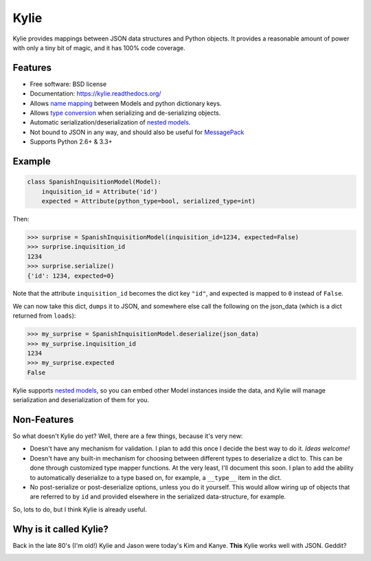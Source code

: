 =====
Kylie
=====

.. image:: https://img.shields.io/travis/judy2k/kylie.svg
        :target: https://travis-ci.org/judy2k/kylie

.. image:: https://coveralls.io/repos/judy2k/kylie/badge.svg?branch=master
        :target: https://coveralls.io/r/judy2k/kylie?branch=master

.. image:: https://landscape.io/github/judy2k/kylie/master/landscape.svg?style=flat
        :target: https://landscape.io/github/judy2k/kylie/master
        :alt: Code Health

.. image:: https://img.shields.io/pypi/v/kylie.svg
        :target: https://pypi.python.org/pypi/kylie


Kylie provides mappings between JSON data structures and Python objects. It
provides a reasonable amount of power with only a tiny bit of magic, and it has
100% code coverage.

Features
--------

* Free software: BSD license
* Documentation: https://kylie.readthedocs.org/
* Allows `name mapping`_ between Models and python dictionary keys.
* Allows `type conversion`_ when serializing and de-serializing objects.
* Automatic serialization/deserialization of `nested models`_.
* Not bound to JSON in any way, and should also be useful for MessagePack_
* Supports Python 2.6+ & 3.3+

Example
-------

.. code-block:: python

    class SpanishInquisitionModel(Model):
        inquisition_id = Attribute('id')
        expected = Attribute(python_type=bool, serialized_type=int)

Then:

.. code-block:: pycon

    >>> surprise = SpanishInquisitionModel(inquisition_id=1234, expected=False)
    >>> surprise.inquisition_id
    1234
    >>> surprise.serialize()
    {'id': 1234, expected=0}

Note that the attribute ``inquisition_id`` becomes the dict key ``"id"``, and
expected is mapped to ``0`` instead of ``False``.

We can now take this dict, ``dumps`` it to JSON, and somewhere else call
the following on the json_data (which is a dict returned from ``loads``):

.. code-block:: pycon

    >>> my_surprise = SpanishInquisitionModel.deserialize(json_data)
    >>> my_surprise.inquisition_id
    1234
    >>> my_surprise.expected
    False

Kylie supports `nested models`_, so you can embed
other Model instances inside the data, and Kylie will manage serialization and
deserialization of them for you.


Non-Features
------------

So what doesn't Kylie do yet? Well, there are a few things, because it's
very new:

* Doesn't have any mechanism for validation. I plan to add this once I
  decide the best way to do it. *Ideas welcome!*
* Doesn't have any built-in mechanism for choosing between different types to
  deserialize a dict to. This can be done through customized type mapper
  functions. At the very least, I'll document this soon. I plan to add the
  ability to automatically deserialize to a type based on, for example, a
  ``__type__`` item in the dict.
* No post-serialize or post-deserialize options, unless you do it yourself.
  This would allow wiring up of objects that are referred to by ``id`` and
  provided elsewhere in the serialized data-structure, for example.

So, lots to do, but I think Kylie is already useful.


Why is it called Kylie?
-----------------------

Back in the late 80's (I'm old!) Kylie and Jason were today's Kim and Kanye.
**This** Kylie works well with JSON. Geddit?

.. image:: http://upload.wikimedia.org/wikipedia/en/1/1a/KylieEspeciallyForYouCover.png

.. _nested models: http://kylie.readthedocs.org/en/latest/usage.html#nested-models
.. _type conversion: http://kylie.readthedocs.org/en/latest/usage.html#type-mapping
.. _name mapping: http://kylie.readthedocs.org/en/latest/usage.html#name-mapping
.. _MessagePack: http://msgpack.org/
